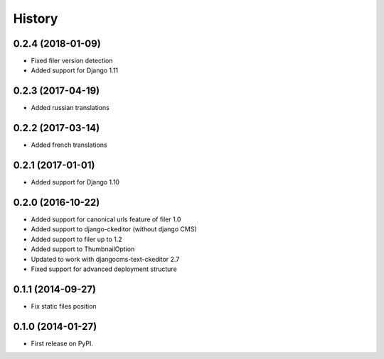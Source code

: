 .. :changelog:

History
-------

0.2.4 (2018-01-09)
++++++++++++++++++

* Fixed filer version detection
* Added support for Django 1.11

0.2.3 (2017-04-19)
++++++++++++++++++

* Added russian translations

0.2.2 (2017-03-14)
++++++++++++++++++

* Added french translations

0.2.1 (2017-01-01)
++++++++++++++++++

* Added support for Django 1.10

0.2.0 (2016-10-22)
++++++++++++++++++

* Added support for canonical urls feature of filer 1.0
* Added support to django-ckeditor (without django CMS)
* Added support to filer up to 1.2
* Added support to ThumbnailOption
* Updated to work with djangocms-text-ckeditor 2.7
* Fixed support for advanced deployment structure

0.1.1 (2014-09-27)
++++++++++++++++++

* Fix static files position

0.1.0 (2014-01-27)
++++++++++++++++++

* First release on PyPI.
